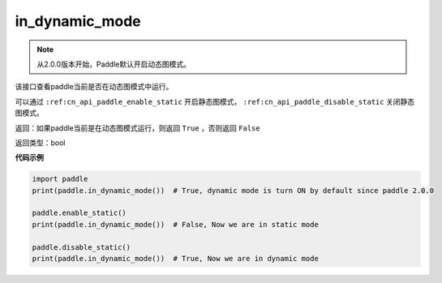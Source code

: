 .. _cn_api_paddle_in_dynamic_mode:

in_dynamic_mode
-------------------------------

.. py:function:: paddle.in_dynamic_mode()

.. note::
    从2.0.0版本开始，Paddle默认开启动态图模式。

该接口查看paddle当前是否在动态图模式中运行。


可以通过 ``:ref:cn_api_paddle_enable_static`` 开启静态图模式， ``:ref:cn_api_paddle_disable_static`` 关闭静态图模式。

返回：如果paddle当前是在动态图模式运行，则返回 ``True`` ，否则返回 ``False``

返回类型：bool

**代码示例**

.. code-block:: python

    import paddle
    print(paddle.in_dynamic_mode())  # True, dynamic mode is turn ON by default since paddle 2.0.0

    paddle.enable_static()
    print(paddle.in_dynamic_mode())  # False, Now we are in static mode

    paddle.disable_static()
    print(paddle.in_dynamic_mode())  # True, Now we are in dynamic mode


